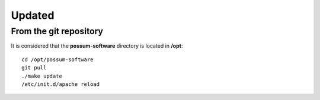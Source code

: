 Updated
=======

From the git repository 
-----------------------

It is considered that the **possum-software** directory is located in **/opt**:

::

  cd /opt/possum-software
  git pull
  ./make update
  /etc/init.d/apache reload

